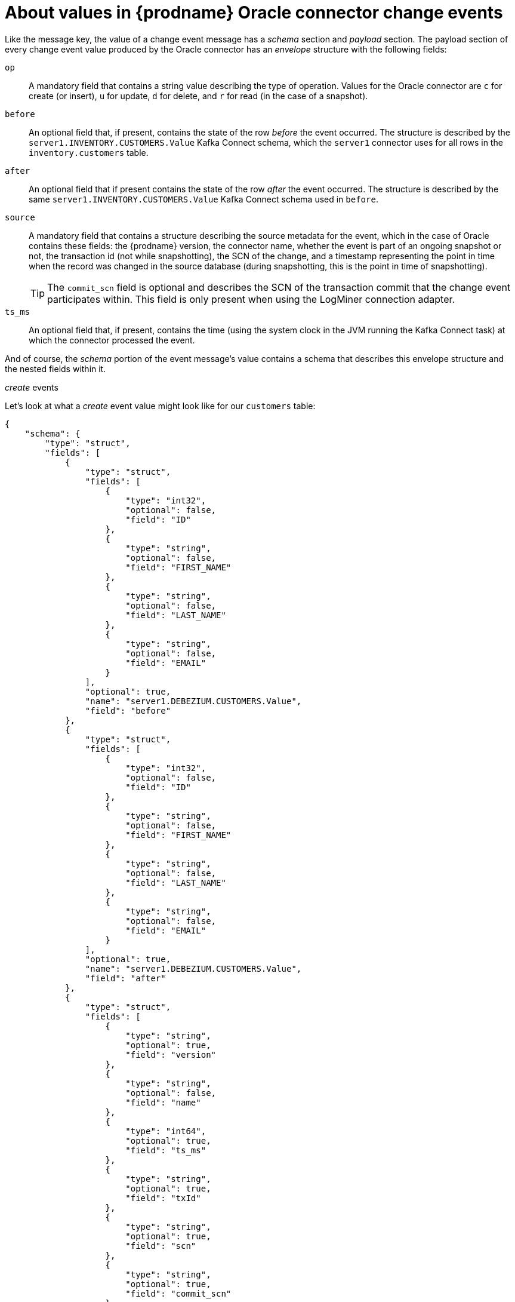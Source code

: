 // Metadata created by nebel
//
// ConversionStatus: raw
// ConvertedFromID: oracle-change-event-values
// ConvertedFromFile: modules/ROOT/pages/connectors/oracle.adoc
// ConvertedFromTitle: Change event values

[id="about-values-in-debezium-oracle-connector-change-events"]
= About values in {prodname} Oracle connector change events

Like the message key, the value of a change event message has a _schema_ section and _payload_ section.
The payload section of every change event value produced by the Oracle connector has an _envelope_ structure with the following fields:

`op`:: A mandatory field that contains a string value describing the type of operation. Values for the Oracle connector are `c` for create (or insert), `u` for update, `d` for delete, and `r` for read (in the case of a snapshot).
`before`:: An optional field that, if present, contains the state of the row _before_ the event occurred. The structure is described by the `server1.INVENTORY.CUSTOMERS.Value` Kafka Connect schema, which the `server1` connector uses for all rows in the `inventory.customers` table.

// [WARNING]
// ====
// Whether or not this field and its elements are available is highly dependent on the https://docs.oracle.com/database/121/SUTIL/GUID-D2DDD67C-E1CC-45A6-A2A7-198E4C142FA3.htm#SUTIL1583[Supplemental Logging] configuration applying to the table.
// ====

`after`:: An optional field that if present contains the state of the row _after_ the event occurred. The structure is described by the same `server1.INVENTORY.CUSTOMERS.Value` Kafka Connect schema used in `before`.
`source`:: A mandatory field that contains a structure describing the source metadata for the event, which in the case of Oracle contains these fields: the {prodname} version, the connector name, whether the event is part of an ongoing snapshot or not, the transaction id (not while snapshotting), the SCN of the change, and a timestamp representing the point in time when the record was changed in the source database (during snapshotting, this is the point in time of snapshotting).
+
[TIP]
====
The `commit_scn` field is optional and describes the SCN of the transaction commit that the change event participates within.
This field is only present when using the LogMiner connection adapter.
====

`ts_ms`:: An optional field that, if present, contains the time (using the system clock in the JVM running the Kafka Connect task) at which the connector processed the event.

And of course, the _schema_ portion of the event message's value contains a schema that describes this envelope structure and the nested fields within it.

// Type: continue
[[oracle-create-events]]
._create_ events

Let's look at what a _create_ event value might look like for our `customers` table:

[source,json,indent=0,subs="+attributes"]
----
{
    "schema": {
        "type": "struct",
        "fields": [
            {
                "type": "struct",
                "fields": [
                    {
                        "type": "int32",
                        "optional": false,
                        "field": "ID"
                    },
                    {
                        "type": "string",
                        "optional": false,
                        "field": "FIRST_NAME"
                    },
                    {
                        "type": "string",
                        "optional": false,
                        "field": "LAST_NAME"
                    },
                    {
                        "type": "string",
                        "optional": false,
                        "field": "EMAIL"
                    }
                ],
                "optional": true,
                "name": "server1.DEBEZIUM.CUSTOMERS.Value",
                "field": "before"
            },
            {
                "type": "struct",
                "fields": [
                    {
                        "type": "int32",
                        "optional": false,
                        "field": "ID"
                    },
                    {
                        "type": "string",
                        "optional": false,
                        "field": "FIRST_NAME"
                    },
                    {
                        "type": "string",
                        "optional": false,
                        "field": "LAST_NAME"
                    },
                    {
                        "type": "string",
                        "optional": false,
                        "field": "EMAIL"
                    }
                ],
                "optional": true,
                "name": "server1.DEBEZIUM.CUSTOMERS.Value",
                "field": "after"
            },
            {
                "type": "struct",
                "fields": [
                    {
                        "type": "string",
                        "optional": true,
                        "field": "version"
                    },
                    {
                        "type": "string",
                        "optional": false,
                        "field": "name"
                    },
                    {
                        "type": "int64",
                        "optional": true,
                        "field": "ts_ms"
                    },
                    {
                        "type": "string",
                        "optional": true,
                        "field": "txId"
                    },
                    {
                        "type": "string",
                        "optional": true,
                        "field": "scn"
                    },
                    {
                        "type": "string",
                        "optional": true,
                        "field": "commit_scn"
                    },
                    {
                        "type": "boolean",
                        "optional": true,
                        "field": "snapshot"
                    }
                ],
                "optional": false,
                "name": "io.debezium.connector.oracle.Source",
                "field": "source"
            },
            {
                "type": "string",
                "optional": false,
                "field": "op"
            },
            {
                "type": "int64",
                "optional": true,
                "field": "ts_ms"
            }
        ],
        "optional": false,
        "name": "server1.DEBEZIUM.CUSTOMERS.Envelope"
    },
    "payload": {
        "before": null,
        "after": {
            "ID": 1004,
            "FIRST_NAME": "Anne",
            "LAST_NAME": "Kretchmar",
            "EMAIL": "annek@noanswer.org"
        },
        "source": {
            "version": "{debezium-version}",
            "name": "server1",
            "ts_ms": 1520085154000,
            "txId": "6.28.807",
            "scn": "2122185",
            "commit_scn": "2122185",
            "snapshot": false
        },
        "op": "c",
        "ts_ms": 1532592105975
    }
}
----

Examining the `schema` portion of the preceding event's _value_, we can see how the following schema are defined:

* The _envelope_
* The `source` structure (which is specific to the Oracle connector and reused across all events).
* The table-specific schemas for the `before` and `after` fields.

[TIP]
====
The names of the schemas for the `before` and `after` fields are of the form `_<logicalName>_._<schemaName>_._<tableName>_.Value`, and thus are entirely independent from the schemas for all other tables.
This means that when using the xref:{link-avro-serialization}#avro-serialization[Avro Converter], the resulting Avro schems for _each table_ in each _logical source_ have their own evolution and history.
====

The `payload` portion of this event's _value_, provides information about the event.
It describes that a row was created (`op=c`), and shows that the `after` field value contains the values that were inserted into the `ID`, `FIRST_NAME`, `LAST_NAME`, and `EMAIL` columns of the row.

[TIP]
====
By default, the JSON representations of events are much larger than the rows they describe.
The increased size results from the JSON representation including both the schema and payload portions of a message.
You can use the xref:{link-avro-serialization}#avro-serialization[Avro Converter] to decrease the size of messages that the connector writes to Kafka topics.
====

// Type: continue
[[oracle-update-events]]
._update_ events
The value of an _update_ change event on this table has the same _schema_ as the _create_ event. The payload uses the same structure, but it holds different values.
Here's an example:

[source,json,indent=0,subs="+attributes"]
----
{
    "schema": { ... },
    "payload": {
        "before": {
            "ID": 1004,
            "FIRST_NAME": "Anne",
            "LAST_NAME": "Kretchmar",
            "EMAIL": "annek@noanswer.org"
        },
        "after": {
            "ID": 1004,
            "FIRST_NAME": "Anne",
            "LAST_NAME": "Kretchmar",
            "EMAIL": "anne@example.com"
        },
        "source": {
            "version": "{debezium-version}",
            "name": "server1",
            "ts_ms": 1520085811000,
            "txId": "6.9.809",
            "scn": "2125544",
            "commit_scn": "2125544",
            "snapshot": false
        },
        "op": "u",
        "ts_ms": 1532592713485
    }
}
----

Comparing the value of the _update_ event to the _create_ (insert) event, notice the following differences in the `payload` section:

* The `op` field value is now `u`, signifying that this row changed because of an update
* The `before` field now has the state of the row with the values before the database commit
* The `after` field now has the updated state of the row, and here was can see that the `EMAIL` value is now `anne@example.com`.
* The `source` field structure has the same fields as before, but the values are different since this event is from a different position in the redo log.
* The `ts_ms` shows the timestamp that {prodname} processed this event.

The `payload` section reveals several other useful pieces of information.
For example, by comparing the `before` and `after` structures, we can determine how a row changed as the result of a commit.
The `source` structure provides information about Oracle's record of this change, providing traceability.
It also gives us insight into when this event occurred in relation to other events in this topic and in other topics.
Did it occur before, after, or as part of the same commit as another event?

[NOTE]
====
When the columns for a row's primary/unique key are updated, the value of the row's key changes.
As a result, {prodname} emits _three_ events after such an update:

* A `DELETE` event.
* A xref:{link-oracle-connector}#oracle-tombstone-events[tombstone event] with the old key for the row.
* An `INSERT` event that provides the new key for the row.
====

// Type: continue
[[oracle-delete-events]]
._delete_ events

So far we've seen samples of _create_ and _update_ events.
Now, let's look at the value of a _delete_ event for the same table. As is the case with _create_ and _update_ events, for a `_delete_` event, the `schema` portion of the value is exactly the same:

[source,json,indent=0,subs="+attributes"]
----
{
    "schema": { ... },
    "payload": {
        "before": {
            "ID": 1004,
            "FIRST_NAME": "Anne",
            "LAST_NAME": "Kretchmar",
            "EMAIL": "anne@example.com"
        },
        "after": null,
        "source": {
            "version": "{debezium-version}",
            "name": "server1",
            "ts_ms": 1520085153000,
            "txId": "6.28.807",
            "scn": "2122184",
            "commit_scn": "2122184",
            "snapshot": false
        },
        "op": "d",
        "ts_ms": 1532592105960
    }
}
----

If we look at the `payload` portion, we see a number of differences compared with the _create_ or _update_ event payloads:

* The `op` field value is now `d`, signifying that this row was deleted
* The `before` field now has the state of the row that was deleted with the database commit.
* The `after` field is null, signifying that the row no longer exists
* The `source` field structure has many of the same values as before, except the `ts_ms`, `scn` and `txId` fields have changed
* The `ts_ms` shows the timestamp that {prodname} processed this event.

This event gives a consumer all kinds of information that it can use to process the removal of this row.

The Oracle connector's events are designed to work with https://cwiki.apache.org/confluence/display/KAFKA/Log+Compaction[Kafka log compaction],
which allows for the removal of some older messages as long as at least the most recent message for every key is kept.
This allows Kafka to reclaim storage space while ensuring the topic contains a complete dataset and can be used for reloading key-based state.

[[oracle-tombstone-events]]
When a row is deleted, the _delete_ event value listed above still works with log compaction, since Kafka can still remove all earlier messages with that same key.
The message value must be set to `null` to instruct Kafka to remove _all messages_ that share the same key.
To make this possible, by default, {prodname}'s Oracle connector always follows a _delete_ event with a special _tombstone_ event that has the same key but `null` value.
You can change the default behavior by setting the connector property xref:oracle-property-tombstones-on-delete[`tombstones.on.delete`].

// Type: continue
[[oracle-truncate-events]]
._truncate_ events

A  _truncate_ change event signals that a table has been truncated.
The message key is `null` in this case, the message value looks like this:

[source,json,indent=0,subs="+attributes"]
----
{
    "schema": { ... },
    "payload": {
        "before": null,
        "after": null,
        "source": { // <1>
            "version": "{debezium-version}",
            "connector": "oracle",
            "name": "oracle_server",
            "ts_ms": 1638974535000,
            "snapshot": "false",
            "db": "ORCLPDB1",
            "sequence": null,
            "schema": "DEBEZIUM",
            "table": "TEST_TABLE",
            "txId": "02000a0037030000",
            "scn": "13234397",
            "commit_scn": "13271102",
            "lcr_position": null
        },
        "op": "t", // <2>
        "ts_ms": 1638974558961, // <3>
        "transaction": null
    }
}
----

.Descriptions of _truncate_ event value fields
[cols="1,2,7",options="header"]
|===
|Item |Field name |Description

|1
|`source`
a|Mandatory field that describes the source metadata for the event. In a _truncate_ event value, the `source` field structure is the same as for _create_, _update_, and _delete_ events for the same table, provides this metadata:

* {prodname} version
* Connector type and name
* Database and table that contains the new row
* Schema name
* If the event was part of a snapshot (always `false` for _truncate_ events)
* ID of the transaction in which the operation was performed
* SCN of the operation
* Timestamp for when the change was made in the database

|2
|`op`
a|Mandatory string that describes the type of operation. The `op` field value is `t`, signifying that this table was truncated.

|3
|`ts_ms`
a|Optional field that displays the time at which the connector processed the event. The time is based on the system clock in the JVM running the Kafka Connect task.  +
+
In the `source` object, `ts_ms` indicates the time that the change was made in the database. By comparing the value for `payload.source.ts_ms` with the value for `payload.ts_ms`, you can determine the lag between the source database update and {prodname}.

|===

Note that since _truncate_ events represent a change made to an entire table and don't have a message key,
unless you're working with topics with a single partition,
there are no ordering guarantees for the change events pertaining to a table (_create_, _update_, etc.) and _truncate_ events for that table.
For instance a consumer may receive an _update_ event only after a _truncate_ event for that table,
when those events are read from different partitions.

If _truncate_ events are not desired, they can be filtered out with the xref:oracle-property-skipped-operations[`skipped.operations`] option.

